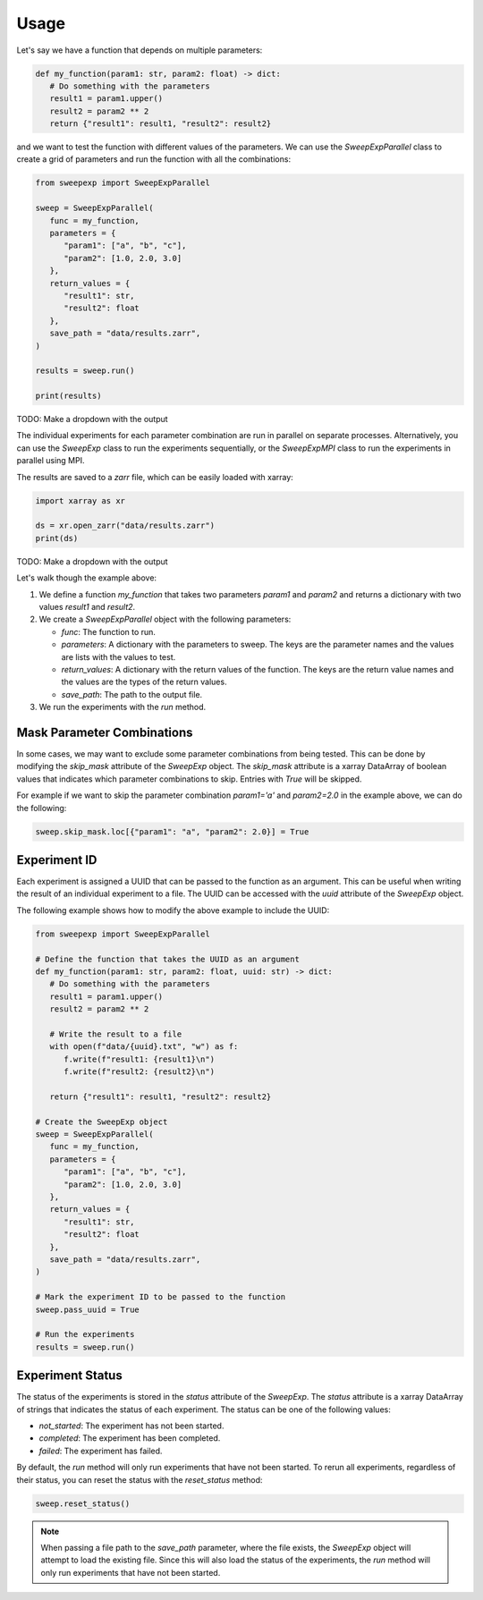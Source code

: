 Usage
=====

Let's say we have a function that depends on multiple parameters:

.. code-block:: python

   def my_function(param1: str, param2: float) -> dict:
      # Do something with the parameters
      result1 = param1.upper()
      result2 = param2 ** 2
      return {"result1": result1, "result2": result2}

and we want to test the function with different values of the parameters.
We can use the `SweepExpParallel` class to create a grid of parameters and run the
function with all the combinations:

.. code-block:: python

   from sweepexp import SweepExpParallel

   sweep = SweepExpParallel(
      func = my_function,
      parameters = {
         "param1": ["a", "b", "c"],
         "param2": [1.0, 2.0, 3.0]
      },
      return_values = {
         "result1": str,
         "result2": float
      },
      save_path = "data/results.zarr",
   )

   results = sweep.run()

   print(results)

TODO: Make a dropdown with the output

The individual experiments for each parameter combination are run in parallel
on separate processes. Alternatively, you can use the `SweepExp` class to run the
experiments sequentially, or the `SweepExpMPI` class to run the experiments in parallel
using MPI.

The results are saved to a `zarr` file, which can be easily loaded with xarray:

.. code-block:: python

   import xarray as xr

   ds = xr.open_zarr("data/results.zarr")
   print(ds)

TODO: Make a dropdown with the output

Let's walk though the example above:

1. We define a function `my_function` that takes two parameters `param1` and
   `param2` and returns a dictionary with two values `result1` and `result2`.
2. We create a `SweepExpParallel` object with the following parameters:

   - `func`: The function to run.
   - `parameters`: A dictionary with the parameters to sweep. The keys are the parameter names and the values are lists with the values to test.
   - `return_values`: A dictionary with the return values of the function. The keys are the return value names and the values are the types of the return values.
   - `save_path`: The path to the output file.
3. We run the experiments with the `run` method.

Mask Parameter Combinations
---------------------------
In some cases, we may want to exclude some parameter combinations from being
tested. This can be done by modifying the `skip_mask` attribute of the `SweepExp`
object. The `skip_mask` attribute is a xarray DataArray of boolean values that
indicates which parameter combinations to skip. Entries with `True` will be
skipped.

For example if we want to skip the parameter combination `param1='a'` and
`param2=2.0` in the example above, we can do the following:

.. code-block:: python

   sweep.skip_mask.loc[{"param1": "a", "param2": 2.0}] = True

Experiment ID
-------------
Each experiment is assigned a UUID that can be passed to the function as
an argument. This can be useful when writing the result of an individual experiment
to a file. The UUID can be accessed with the `uuid` attribute of the `SweepExp`
object.

The following example shows how to modify the above example to include the UUID:

.. code-block::

   from sweepexp import SweepExpParallel

   # Define the function that takes the UUID as an argument
   def my_function(param1: str, param2: float, uuid: str) -> dict:
      # Do something with the parameters
      result1 = param1.upper()
      result2 = param2 ** 2

      # Write the result to a file
      with open(f"data/{uuid}.txt", "w") as f:
         f.write(f"result1: {result1}\n")
         f.write(f"result2: {result2}\n")

      return {"result1": result1, "result2": result2}

   # Create the SweepExp object
   sweep = SweepExpParallel(
      func = my_function,
      parameters = {
         "param1": ["a", "b", "c"],
         "param2": [1.0, 2.0, 3.0]
      },
      return_values = {
         "result1": str,
         "result2": float
      },
      save_path = "data/results.zarr",
   )

   # Mark the experiment ID to be passed to the function
   sweep.pass_uuid = True

   # Run the experiments
   results = sweep.run()

Experiment Status
-----------------
The status of the experiments is stored in the `status` attribute of the `SweepExp`.
The `status` attribute is a xarray DataArray of strings that indicates the status
of each experiment. The status can be one of the following values:

- `not_started`: The experiment has not been started.
- `completed`: The experiment has been completed.
- `failed`: The experiment has failed.

By default, the `run` method will only run experiments that have not been started.
To rerun all experiments, regardless of their status, you can reset the status
with the `reset_status` method:

.. code-block:: python

   sweep.reset_status()

.. note::
    When passing a file path to the `save_path` parameter, where the file
    exists, the `SweepExp` object will attempt to load the existing file. Since
    this will also load the status of the experiments, the `run` method will
    only run experiments that have not been started.
